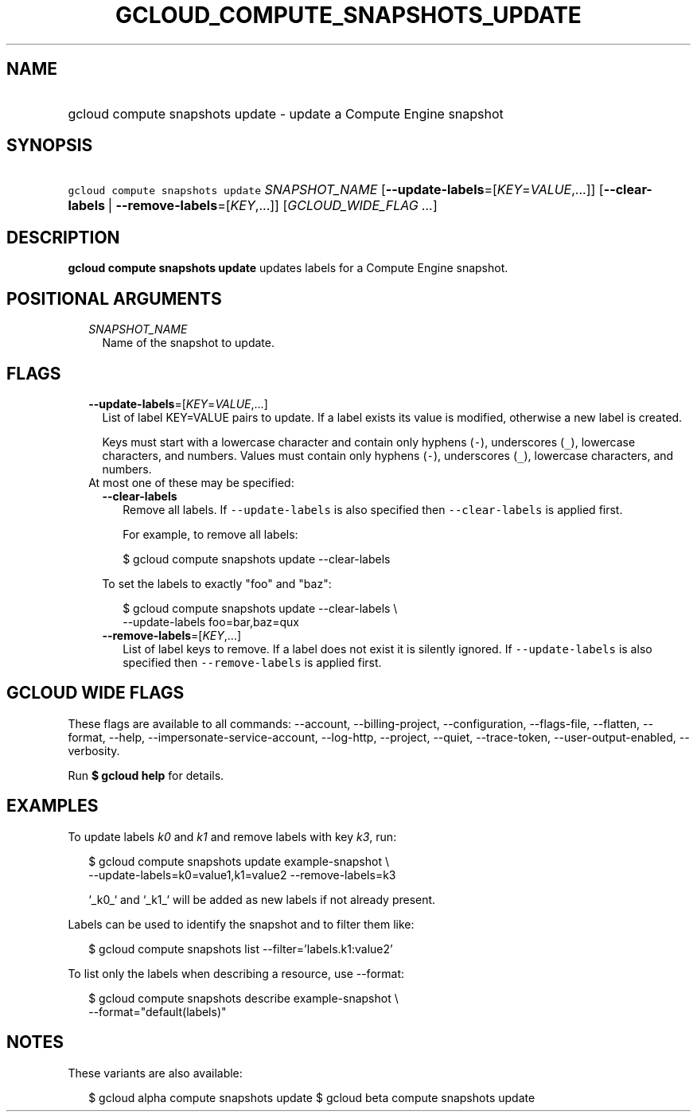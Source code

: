
.TH "GCLOUD_COMPUTE_SNAPSHOTS_UPDATE" 1



.SH "NAME"
.HP
gcloud compute snapshots update \- update a Compute Engine snapshot



.SH "SYNOPSIS"
.HP
\f5gcloud compute snapshots update\fR \fISNAPSHOT_NAME\fR [\fB\-\-update\-labels\fR=[\fIKEY\fR=\fIVALUE\fR,...]] [\fB\-\-clear\-labels\fR\ |\ \fB\-\-remove\-labels\fR=[\fIKEY\fR,...]] [\fIGCLOUD_WIDE_FLAG\ ...\fR]



.SH "DESCRIPTION"

\fBgcloud compute snapshots update\fR updates labels for a Compute Engine
snapshot.



.SH "POSITIONAL ARGUMENTS"

.RS 2m
.TP 2m
\fISNAPSHOT_NAME\fR
Name of the snapshot to update.


.RE
.sp

.SH "FLAGS"

.RS 2m
.TP 2m
\fB\-\-update\-labels\fR=[\fIKEY\fR=\fIVALUE\fR,...]
List of label KEY=VALUE pairs to update. If a label exists its value is
modified, otherwise a new label is created.

Keys must start with a lowercase character and contain only hyphens (\f5\-\fR),
underscores (\f5_\fR), lowercase characters, and numbers. Values must contain
only hyphens (\f5\-\fR), underscores (\f5_\fR), lowercase characters, and
numbers.

.TP 2m

At most one of these may be specified:

.RS 2m
.TP 2m
\fB\-\-clear\-labels\fR
Remove all labels. If \f5\-\-update\-labels\fR is also specified then
\f5\-\-clear\-labels\fR is applied first.

For example, to remove all labels:

.RS 2m
$ gcloud compute snapshots update \-\-clear\-labels
.RE

To set the labels to exactly "foo" and "baz":

.RS 2m
$ gcloud compute snapshots update \-\-clear\-labels \e
  \-\-update\-labels foo=bar,baz=qux
.RE

.TP 2m
\fB\-\-remove\-labels\fR=[\fIKEY\fR,...]
List of label keys to remove. If a label does not exist it is silently ignored.
If \f5\-\-update\-labels\fR is also specified then \f5\-\-remove\-labels\fR is
applied first.


.RE
.RE
.sp

.SH "GCLOUD WIDE FLAGS"

These flags are available to all commands: \-\-account, \-\-billing\-project,
\-\-configuration, \-\-flags\-file, \-\-flatten, \-\-format, \-\-help,
\-\-impersonate\-service\-account, \-\-log\-http, \-\-project, \-\-quiet,
\-\-trace\-token, \-\-user\-output\-enabled, \-\-verbosity.

Run \fB$ gcloud help\fR for details.



.SH "EXAMPLES"

To update labels \f5\fIk0\fR\fR and \f5\fIk1\fR\fR and remove labels with key
\f5\fIk3\fR\fR, run:

.RS 2m
$ gcloud compute snapshots update example\-snapshot \e
    \-\-update\-labels=k0=value1,k1=value2 \-\-remove\-labels=k3
.RE

.RS 2m
`_k0_` and `_k1_` will be added as new labels if not already present.
.RE

Labels can be used to identify the snapshot and to filter them like:

.RS 2m
$ gcloud compute snapshots list \-\-filter='labels.k1:value2'
.RE

To list only the labels when describing a resource, use \-\-format:

.RS 2m
$ gcloud compute snapshots describe example\-snapshot \e
    \-\-format="default(labels)"
.RE



.SH "NOTES"

These variants are also available:

.RS 2m
$ gcloud alpha compute snapshots update
$ gcloud beta compute snapshots update
.RE

